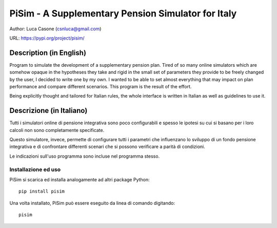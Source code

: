 ================================================================================
 PiSim - A Supplementary Pension Simulator for Italy
================================================================================

Author: Luca Casone (csnluca@gmail.com)

URL: https://pypi.org/project/pisim/

Description (in English)
========================
Program to simulate the development of a supplementary pension plan.
Tired of so many online simulators which are somehow opaque in the hypotheses
they take and rigid in the small set of parameters they provide to be
freely changed by the user, I decided to write one by my own. I wanted
to be able to set almost everything that may impact on plan performance
and compare different scenarios. This program is the result of the effort.

Being explicitly thought and tailored for Italian rules, the whole interface
is written in Italian as well as guidelines to use it.

Descrizione (in Italiano)
=========================
Tutti i simulatori online di pensione integrativa sono poco configurabili
e spesso le ipotesi su cui si basano per i loro calcoli non sono
completamente specificate.

Questo simulatore, invece, permette di configurare tutti i parametri che
influenzano lo sviluppo di un fondo pensione integrativa e di confrontare
differenti scenari che si possono verificare a parità di condizioni.

Le indicazioni sull'uso programma sono incluse nel programma stesso.

Installazione ed uso
--------------------
PiSim si scarica ed installa analogamente ad altri package Python::

    pip install pisim

Una volta installato, PiSim può essere eseguito da linea di comando digitando::

    pisim


